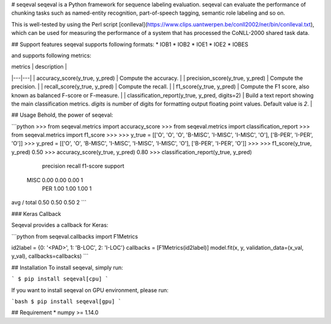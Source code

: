 
# seqeval
seqeval is a Python framework for sequence labeling evaluation.
seqeval can evaluate the performance of chunking tasks such as named-entity recognition, part-of-speech tagging, semantic role labeling and so on.

This is well-tested by using the Perl script [conlleval](https://www.clips.uantwerpen.be/conll2002/ner/bin/conlleval.txt),
which can be used for measuring the performance of a system that has processed the CoNLL-2000 shared task data.

## Support features
seqeval supports following formats:
* IOB1
* IOB2
* IOE1
* IOE2
* IOBES

and supports following metrics:

| metrics  | description  |
|---|---|
| accuracy_score(y\_true, y\_pred)  | Compute the accuracy.  |
| precision_score(y\_true, y\_pred)  | Compute the precision.  |
| recall_score(y\_true, y\_pred)  | Compute the recall.  |
| f1_score(y\_true, y\_pred)  | Compute the F1 score, also known as balanced F-score or F-measure.  |
| classification_report(y\_true, y\_pred, digits=2)  | Build a text report showing the main classification metrics. `digits` is number of digits for formatting output floating point values. Default value is `2`. |

## Usage
Behold, the power of seqeval:

```python
>>> from seqeval.metrics import accuracy_score
>>> from seqeval.metrics import classification_report
>>> from seqeval.metrics import f1_score
>>> 
>>> y_true = [['O', 'O', 'O', 'B-MISC', 'I-MISC', 'I-MISC', 'O'], ['B-PER', 'I-PER', 'O']]
>>> y_pred = [['O', 'O', 'B-MISC', 'I-MISC', 'I-MISC', 'I-MISC', 'O'], ['B-PER', 'I-PER', 'O']]
>>>
>>> f1_score(y_true, y_pred)
0.50
>>> accuracy_score(y_true, y_pred)
0.80
>>> classification_report(y_true, y_pred)
             precision    recall  f1-score   support

       MISC       0.00      0.00      0.00         1
        PER       1.00      1.00      1.00         1

avg / total       0.50      0.50      0.50         2
```

### Keras Callback

Seqeval provides a callback for Keras:

```python
from seqeval.callbacks import F1Metrics

id2label = {0: '<PAD>', 1: 'B-LOC', 2: 'I-LOC'}
callbacks = [F1Metrics(id2label)]
model.fit(x, y, validation_data=(x_val, y_val), callbacks=callbacks)
```

## Installation
To install seqeval, simply run:

```
$ pip install seqeval[cpu]
```

If you want to install seqeval on GPU environment, please run:

```bash
$ pip install seqeval[gpu]
```

## Requirement
* numpy >= 1.14.0


